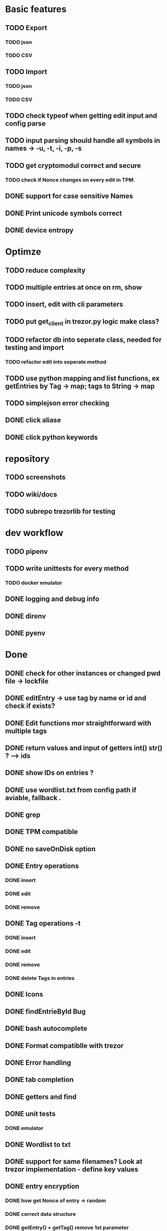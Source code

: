 * Basic features
** TODO Export
*** TODO json
*** TODO CSV
** TODO Import
*** TODO json
*** TODO CSV
** TODO check typeof when getting edit input and config parse
** TODO input parsing should handle all symbols in names -> -u, -t, -i, -p, -s
** TODO get cryptomodul correct and secure
*** TODO check if Nonce changes on every edit in TPM
** DONE support for case sensitive Names
** DONE Print unicode symbols correct
** DONE device entropy
* Optimze
** TODO reduce complexity
** TODO multiple entries at once on rm, show
** TODO insert, edit with cli parameters
** TODO put get_client in trezor.py logic make class?
** TODO refactor db into seperate class, needed for testing and import
*** TODO refactor edit into seperate method
** TODO use python mapping and list functions, ex getEntries by Tag -> map; tags to String -> map
** TODO simplejson error checking
** DONE click aliase
** DONE click python keywords
* repository
** TODO screenshots
** TODO wiki/docs
** TODO subrepo trezorlib for testing
* dev workflow
** TODO pipenv
** TODO write unittests for every method
*** TODO docker emulator
** DONE logging and debug info
** DONE direnv
** DONE pyenv

* Done
** DONE check for other instances or changed pwd file -> lockfile
** DONE editEntry -> use tag by name or id and check if exists?
** DONE Edit functions mor straightforward with multiple tags
** DONE return values and input of getters int() str() ? --> ids
** DONE show IDs on entries ?
** DONE use wordlist.txt from config path if aviable, fallback .
** DONE grep
** DONE TPM compatible
** DONE no saveOnDisk option
** DONE Entry operations
*** DONE insert
*** DONE edit
*** DONE remove
** DONE Tag operations -t
*** DONE insert
*** DONE edit
*** DONE remove
*** DONE delete Tags in entries
** DONE Icons
** DONE findEntrieById Bug
** DONE bash autocomplete
** DONE Format compatiblle with trezor
** DONE Error handling
** DONE tab completion
** DONE getters and find
** DONE unit tests
*** DONE emulator
** DONE Wordlist to txt
** DONE support for same filenames? Look at trezor implementation - define key values
** DONE entry encryption
*** DONE how get Nonce of entry -> random
*** DONE correct data structure
*** DONE getEntry() + getTag() remove 1st parameter
*** DONE change Nonce on every edit? -> yes
*** DONE encrypt nonce? -> absolutly
*** DONE padding?
*** DONE how get IV -> Random
*** DONE get entropy from device